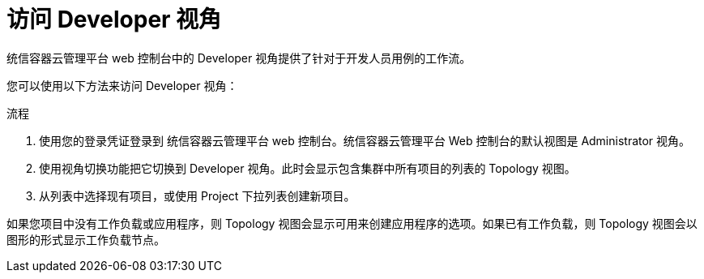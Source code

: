 // Module included in the following assemblies:
//
// web_console/web-console-overview.adoc

:_content-type: PROCEDURE
[id="accessing-perspectives_{context}"]
= 访问 Developer 视角


统信容器云管理平台 web 控制台中的 Developer 视角提供了针对于开发人员用例的工作流。

您可以使用以下方法来访问 Developer 视角：


.流程

. 使用您的登录凭证登录到 统信容器云管理平台 web 控制台。统信容器云管理平台 Web 控制台的默认视图是 Administrator 视角。

. 使用视角切换功能把它切换到 Developer 视角。此时会显示包含集群中所有项目的列表的 Topology 视图。

. 从列表中选择现有项目，或使用 Project 下拉列表创建新项目。

如果您项目中没有工作负载或应用程序，则 Topology 视图会显示可用来创建应用程序的选项。如果已有工作负载，则 Topology 视图会以图形的形式显示工作负载节点。